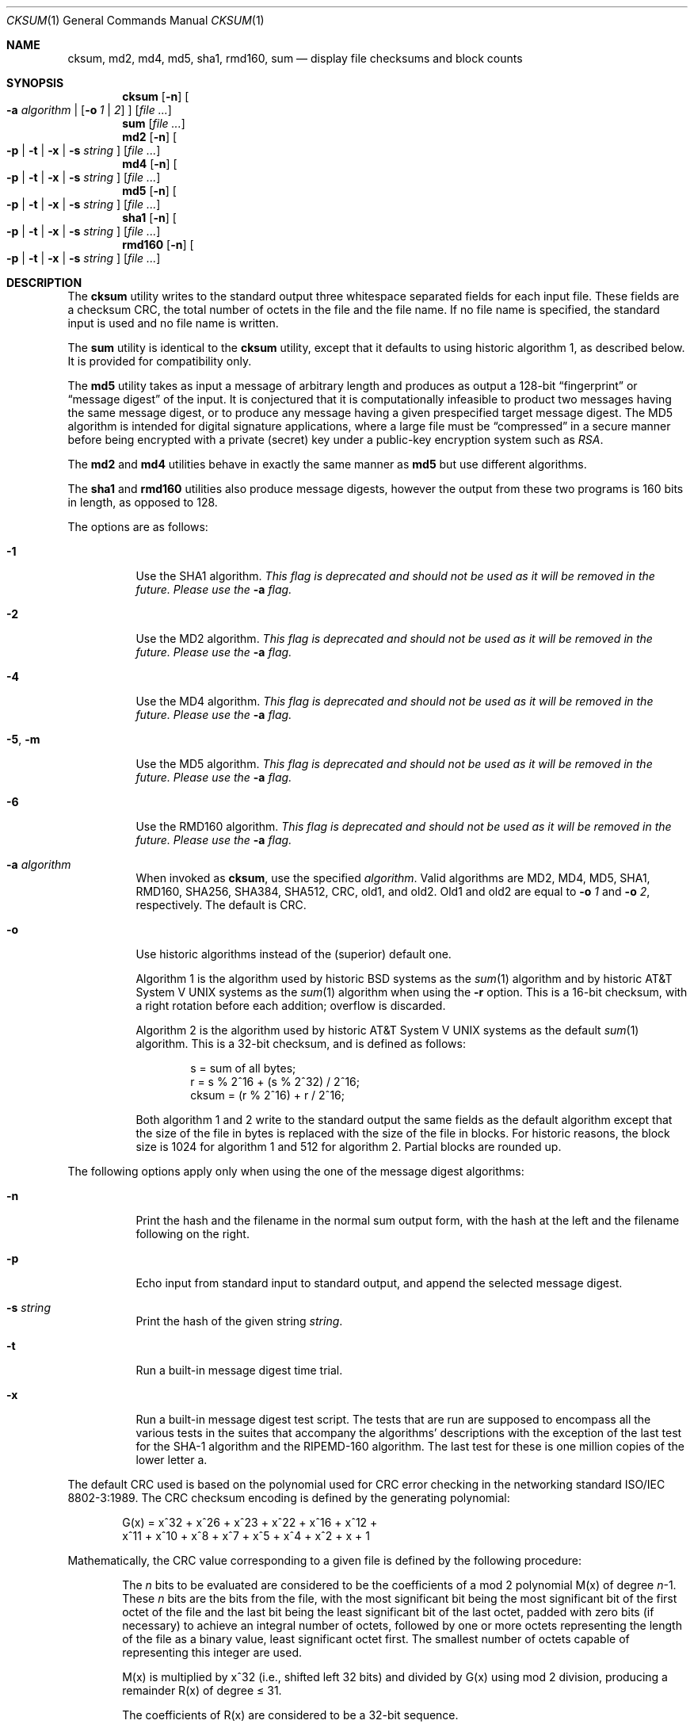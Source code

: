 .\"	$NetBSD: cksum.1,v 1.25.2.1 2005/09/12 12:17:35 tron Exp $
.\"
.\" Copyright (c) 1991, 1993
.\"	The Regents of the University of California.  All rights reserved.
.\"
.\" This code is derived from software contributed to Berkeley by
.\" the Institute of Electrical and Electronics Engineers, Inc.
.\"
.\" Redistribution and use in source and binary forms, with or without
.\" modification, are permitted provided that the following conditions
.\" are met:
.\" 1. Redistributions of source code must retain the above copyright
.\"    notice, this list of conditions and the following disclaimer.
.\" 2. Redistributions in binary form must reproduce the above copyright
.\"    notice, this list of conditions and the following disclaimer in the
.\"    documentation and/or other materials provided with the distribution.
.\" 3. Neither the name of the University nor the names of its contributors
.\"    may be used to endorse or promote products derived from this software
.\"    without specific prior written permission.
.\"
.\" THIS SOFTWARE IS PROVIDED BY THE REGENTS AND CONTRIBUTORS ``AS IS'' AND
.\" ANY EXPRESS OR IMPLIED WARRANTIES, INCLUDING, BUT NOT LIMITED TO, THE
.\" IMPLIED WARRANTIES OF MERCHANTABILITY AND FITNESS FOR A PARTICULAR PURPOSE
.\" ARE DISCLAIMED.  IN NO EVENT SHALL THE REGENTS OR CONTRIBUTORS BE LIABLE
.\" FOR ANY DIRECT, INDIRECT, INCIDENTAL, SPECIAL, EXEMPLARY, OR CONSEQUENTIAL
.\" DAMAGES (INCLUDING, BUT NOT LIMITED TO, PROCUREMENT OF SUBSTITUTE GOODS
.\" OR SERVICES; LOSS OF USE, DATA, OR PROFITS; OR BUSINESS INTERRUPTION)
.\" HOWEVER CAUSED AND ON ANY THEORY OF LIABILITY, WHETHER IN CONTRACT, STRICT
.\" LIABILITY, OR TORT (INCLUDING NEGLIGENCE OR OTHERWISE) ARISING IN ANY WAY
.\" OUT OF THE USE OF THIS SOFTWARE, EVEN IF ADVISED OF THE POSSIBILITY OF
.\" SUCH DAMAGE.
.\"
.\"	@(#)cksum.1	8.2 (Berkeley) 4/28/95
.\"
.Dd August 24, 2005
.Dt CKSUM 1
.Os
.Sh NAME
.Nm cksum ,
.Nm md2 ,
.Nm md4 ,
.Nm md5 ,
.Nm sha1 ,
.Nm rmd160 ,
.Nm sum
.Nd display file checksums and block counts
.Sh SYNOPSIS
.Nm
.Op Fl n
.Oo
.Fl a Ar algorithm |
.Op Fl o Ar 1 | Ar 2
.Oc
.Op Ar
.Nm sum
.Op Ar
.Nm md2
.Op Fl n
.Oo
.Fl p |
.Fl t |
.Fl x |
.Fl s Ar string
.Oc
.Op Ar
.Nm md4
.Op Fl n
.Oo
.Fl p |
.Fl t |
.Fl x |
.Fl s Ar string
.Oc
.Op Ar
.Nm md5
.Op Fl n
.Oo
.Fl p |
.Fl t |
.Fl x |
.Fl s Ar string
.Oc
.Op Ar
.Nm sha1
.Op Fl n
.Oo
.Fl p |
.Fl t |
.Fl x |
.Fl s Ar string
.Oc
.Op Ar
.Nm rmd160
.Op Fl n
.Oo
.Fl p |
.Fl t |
.Fl x |
.Fl s Ar string
.Oc
.Op Ar
.Sh DESCRIPTION
The
.Nm
utility writes to the standard output three whitespace separated
fields for each input file.
These fields are a checksum
.Tn CRC ,
the total number of octets in the file and the file name.
If no file name is specified, the standard input is used and no file name
is written.
.Pp
The
.Nm sum
utility is identical to the
.Nm
utility, except that it defaults to using historic algorithm 1, as
described below.
It is provided for compatibility only.
.Pp
The
.Nm md5
utility takes as input a message of arbitrary length and produces
as output a 128-bit
.Dq fingerprint
or
.Dq message digest
of the input.
It is conjectured that it is computationally infeasible
to product two messages having the same message digest, or to produce
any message having a given prespecified target message digest.
The
MD5 algorithm is intended for digital signature applications, where
a large file must be
.Dq compressed
in a secure manner before being encrypted with a private (secret)
key under a public-key encryption system such as
.Pa RSA .
.Pp
The
.Nm md2
and
.Nm md4
utilities behave in exactly the same manner as
.Nm md5
but use different algorithms.
.Pp
The
.Nm sha1
and
.Nm rmd160
utilities also produce message digests, however the output from these
two programs is 160 bits in length, as opposed to 128.
.Pp
The options are as follows:
.Bl -tag -width indent
.It Fl 1
Use the SHA1 algorithm.
.Em This flag is deprecated and should not be used as it will be removed
.Em in the future.
.Em Please use the
.Fl a
.Em flag.
.It Fl 2
Use the MD2 algorithm.
.Em This flag is deprecated and should not be used as it will be removed
.Em in the future.
.Em Please use the
.Fl a
.Em flag.
.It Fl 4
Use the MD4 algorithm.
.Em This flag is deprecated and should not be used as it will be removed
.Em in the future.
.Em Please use the
.Fl a
.Em flag.
.It Fl 5 , Fl m
Use the MD5 algorithm.
.Em This flag is deprecated and should not be used as it will be removed
.Em in the future.
.Em Please use the
.Fl a
.Em flag.
.It Fl 6
Use the RMD160 algorithm.
.Em This flag is deprecated and should not be used as it will be removed
.Em in the future.
.Em Please use the
.Fl a
.Em flag.
.It Fl a Ar algorithm
When invoked as
.Nm cksum ,
use the specified
.Pa algorithm .
Valid algorithms are MD2, MD4, MD5, SHA1, RMD160, SHA256, SHA384, SHA512,
CRC, old1, and old2.
Old1 and old2 are equal to
.Fl o Ar 1
and
.Fl o Ar 2 ,
respectively.
The default is CRC.
.It Fl o
Use historic algorithms instead of the (superior) default one.
.Pp
Algorithm 1 is the algorithm used by historic
.Bx
systems as the
.Xr sum 1
algorithm and by historic
.At V
systems as the
.Xr sum 1
algorithm when using the
.Fl r
option.
This is a 16-bit checksum, with a right rotation before each addition;
overflow is discarded.
.Pp
Algorithm 2 is the algorithm used by historic
.At V
systems as the
default
.Xr sum 1
algorithm.
This is a 32-bit checksum, and is defined as follows:
.Bd -unfilled -offset indent
s = sum of all bytes;
r = s % 2^16 + (s % 2^32) / 2^16;
cksum = (r % 2^16) + r / 2^16;
.Ed
.Pp
Both algorithm 1 and 2 write to the standard output the same fields as
the default algorithm except that the size of the file in bytes is
replaced with the size of the file in blocks.
For historic reasons, the block size is 1024 for algorithm 1 and 512
for algorithm 2.
Partial blocks are rounded up.
.El
.Pp
The following options apply only when using the one of the message
digest algorithms:
.Bl -tag -width indent
.It Fl n
Print the hash and the filename in the normal sum output form, with
the hash at the left and the filename following on the right.
.It Fl p
Echo input from standard input to standard output, and append the
selected message digest.
.It Fl s Ar string
Print the hash of the given string
.Ar string .
.It Fl t
Run a built-in message digest time trial.
.It Fl x
Run a built-in message digest test script.
The tests that are run
are supposed to encompass all the various tests in the suites that
accompany the algorithms' descriptions with the exception of the
last test for the SHA-1 algorithm and the RIPEMD-160 algorithm.
The
last test for these is one million copies of the lower letter a.
.El
.Pp
The default
.Tn CRC
used is based on the polynomial used for
.Tn CRC
error checking
in the networking standard
.St -iso8802-3 .
The
.Tn CRC
checksum encoding is defined by the generating polynomial:
.Pp
.Bd -unfilled -offset indent
G(x) = x^32 + x^26 + x^23 + x^22 + x^16 + x^12 +
     x^11 + x^10 + x^8 + x^7 + x^5 + x^4 + x^2 + x + 1
.Ed
.Pp
Mathematically, the
.Tn CRC
value corresponding to a given file is defined by
the following procedure:
.Bd -filled -offset indent
The
.Ar n
bits to be evaluated are considered to be the coefficients of a mod 2
polynomial M(x) of degree
.Ar n Ns \-1 .
These
.Ar n
bits are the bits from the file, with the most significant bit being the most
significant bit of the first octet of the file and the last bit being the least
significant bit of the last octet, padded with zero bits (if necessary) to
achieve an integral number of octets, followed by one or more octets
representing the length of the file as a binary value, least significant octet
first.
The smallest number of octets capable of representing this integer are used.
.Pp
M(x) is multiplied by x^32 (i.e., shifted left 32 bits) and divided by
G(x) using mod 2 division, producing a remainder R(x) of degree \*[Le] 31.
.Pp
The coefficients of R(x) are considered to be a 32-bit sequence.
.Pp
The bit sequence is complemented and the result is the CRC.
.Ed
.Pp
The
.Nm
and
.Nm sum
utilities exit 0 on success, and \*[Gt]0 if an error occurs.
.Sh SEE ALSO
The default calculation is identical to that given in pseudo-code
in the following
.Tn ACM
article.
.Rs
.%T "Computation of Cyclic Redundancy Checks Via Table Lookup"
.%A Dilip V. Sarwate
.%J "Communications of the \\*(tNACM\\*(sP"
.%D "August 1988"
.Re
.Rs
.%A R. Rivest
.%T The MD2 Message-Digest Algorithm
.%O RFC 1319
.Re
.Rs
.%A R. Rivest
.%T The MD4 Message-Digest Algorithm
.%O RFC 1186 and RFC 1320
.Re
.Rs
.%A R. Rivest
.%T The MD5 Message-Digest Algorithm
.%O RFC 1321
.Re
.Rs
.%A U.S. DOC/NIST
.%T Secure Hash Standard
.%O FIPS PUB 180-1
.Re
.Sh STANDARDS
The
.Nm
utility is expected to conform to
.St -p1003.2-92 .
.Sh HISTORY
The
.Nm
utility appeared in
.Bx 4.4 .
The functionality for
.Nm md2 ,
.Nm md4 ,
.Nm sha1 ,
and
.Nm rmd160
was added in
.Nx 1.6 .
.\" .Pp
.\" The
.\" .Nm sum
.\" utility appeared in
.\" .Bx ?.?
.\" and
.\" .At V .
